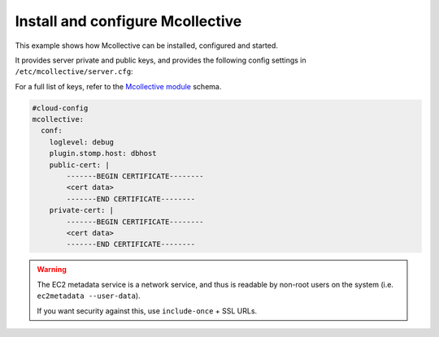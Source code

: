 .. _cce-mcollective:

Install and configure Mcollective
*********************************

This example shows how Mcollective can be installed, configured and started.

It provides server private and public keys, and provides the following
config settings in ``/etc/mcollective/server.cfg``:

For a full list of keys, refer to the `Mcollective module`_ schema.

.. code-block:: yaml

    #cloud-config
    mcollective:
      conf:
        loglevel: debug
        plugin.stomp.host: dbhost
        public-cert: |
            -------BEGIN CERTIFICATE--------
            <cert data>
            -------END CERTIFICATE--------
        private-cert: |
            -------BEGIN CERTIFICATE--------
            <cert data>
            -------END CERTIFICATE--------

.. warning::
   The EC2 metadata service is a network service, and thus is readable by
   non-root users on the system (i.e. ``ec2metadata --user-data``).

   If you want security against this, use ``include-once`` + SSL URLs.

.. LINKS
.. _Mcollective module: https://cloudinit.readthedocs.io/en/latest/reference/modules.html#mcollective
